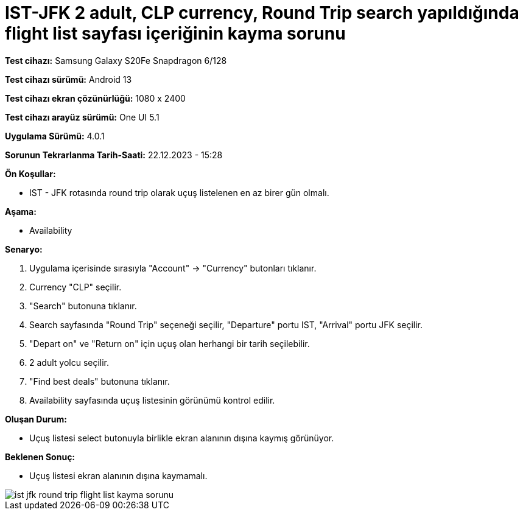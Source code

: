 :imagesdir: images

=  IST-JFK 2 adult, CLP currency, Round Trip search yapıldığında flight list sayfası içeriğinin kayma sorunu

*Test cihazı:* Samsung Galaxy S20Fe Snapdragon 6/128

*Test cihazı sürümü:* Android 13

*Test cihazı ekran çözünürlüğü:* 1080 x 2400

*Test cihazı arayüz sürümü:* One UI 5.1

*Uygulama Sürümü:* 4.0.1

*Sorunun Tekrarlanma Tarih-Saati:* 22.12.2023 - 15:28

**Ön Koşullar:**

- IST - JFK rotasında round trip olarak uçuş listelenen en az birer gün olmalı.

**Aşama:**

- Availability

**Senaryo:**

. Uygulama içerisinde sırasıyla "Account" -> "Currency" butonları tıklanır.
. Currency "CLP" seçilir.
. "Search" butonuna tıklanır.
. Search sayfasında "Round Trip" seçeneği seçilir, "Departure" portu IST, "Arrival" portu JFK seçilir.
. "Depart on" ve "Return on" için uçuş olan herhangi bir tarih seçilebilir.
. 2 adult yolcu seçilir.
. "Find best deals" butonuna tıklanır.
. Availability sayfasında uçuş listesinin görünümü kontrol edilir.

**Oluşan Durum:**

- Uçuş listesi select butonuyla birlikle ekran alanının dışına kaymış görünüyor.

**Beklenen Sonuç:**

- Uçuş listesi ekran alanının dışına kaymamalı.

image::ist-jfk-round-trip-flight-list-kayma-sorunu.png[]
